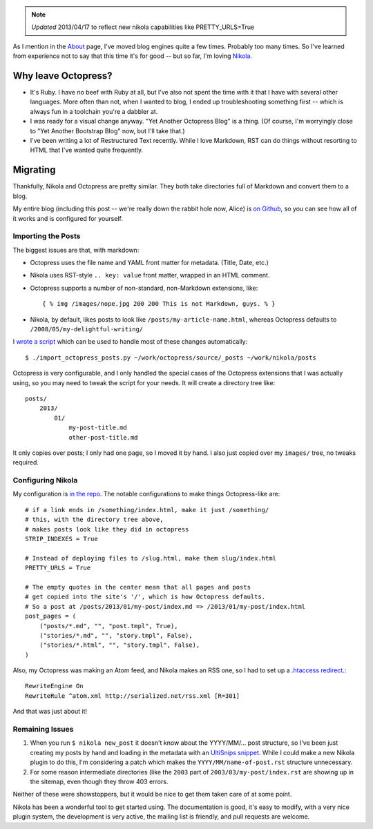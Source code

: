 .. title: Moving from Octopress to Nikola
.. slug: moving-from-octropress-to-nikola
.. date: 2013/03/26 22:04:07
.. tags: 
.. link: 
.. description: 


.. note::

    *Updated* 2013/04/17 to reflect new nikola capabilities like
    PRETTY_URLS=True

As I mention in the `About </about/>`_ page, I've moved blog engines quite a few
times. Probably too many times. So I've learned from experience not to say that
this time it's for good -- but so far, I'm loving `Nikola. <http://nikola.ralsina.com.ar/>`_

Why leave Octopress?
====================

* It's Ruby. I have no beef with Ruby at all, but I've also not spent the time
  with it that I have with several other languages. More often than not, when
  I wanted to blog, I ended up troubleshooting something first -- which is
  always fun in a toolchain you're a dabbler at.
* I was ready for a visual change anyway. "Yet Another Octopress Blog" is a thing. (Of
  course, I'm worryingly close to "Yet Another Bootstrap Blog" now, but I'll
  take that.)
* I've been writing a lot of Restructured Text recently. While I love Markdown,
  RST can do things without resorting to HTML that I've wanted quite frequently.

Migrating
=========

Thankfully, Nikola and Octopress are pretty similar. They both take directories
full of Markdown and convert them to a blog.

My entire blog (including this post -- we're really down the rabbit hole now, Alice) is `on Github <https://github.com/jbarratt/serialized-nikola>`_, so you can see how all of it works and is configured for yourself.

Importing the Posts
+++++++++++++++++++

The biggest issues are that, with markdown:

* Octopress uses the file name and YAML front matter for metadata. (Title, Date, etc.)
* Nikola uses RST-style ``.. key: value`` front matter, wrapped in an HTML comment.

* Octopress supports a number of non-standard, non-Markdown extensions, like::
    
    { % img /images/nope.jpg 200 200 This is not Markdown, guys. % }

* Nikola, by default, likes posts to look like ``/posts/my-article-name.html``,
  whereas Octopress defaults to ``/2008/05/my-delightful-writing/``

I `wrote a script <https://github.com/jbarratt/serialized-nikola/blob/master/util/import_octopress_posts.py>`_ which can be used to handle most of these changes automatically::

    $ ./import_octopress_posts.py ~/work/octopress/source/_posts ~/work/nikola/posts

Octopress is very configurable, and I only handled the special cases of the
Octopress extensions that I was actually using, so you may need to tweak the
script for your needs. It will create a directory tree like::

    posts/
        2013/
            01/
                my-post-title.md
                other-post-title.md

It only copies over posts; I only had one page, so I moved it by hand. I also
just copied over my ``images/`` tree, no tweaks required.

Configuring Nikola
++++++++++++++++++

My configuration is `in the repo <https://github.com/jbarratt/serialized-nikola/blob/master/conf.py>`_. The notable configurations to make things Octopress-like are::

    # if a link ends in /something/index.html, make it just /something/
    # this, with the directory tree above,
    # makes posts look like they did in octopress
    STRIP_INDEXES = True

    # Instead of deploying files to /slug.html, make them slug/index.html
    PRETTY_URLS = True

    # The empty quotes in the center mean that all pages and posts
    # get copied into the site's '/', which is how Octopress defaults.
    # So a post at /posts/2013/01/my-post/index.md => /2013/01/my-post/index.html
    post_pages = (
        ("posts/*.md", "", "post.tmpl", True),
        ("stories/*.md", "", "story.tmpl", False),
        ("stories/*.html", "", "story.tmpl", False),
    )


Also, my Octopress was making an Atom feed, and Nikola makes an RSS one, so
I had to set up a `.htaccess redirect.  <https://github.com/jbarratt/serialized-nikola/blob/master/files/.htaccess>`_::

    RewriteEngine On
    RewriteRule ^atom.xml http://serialized.net/rss.xml [R=301]

And that was just about it!

Remaining Issues
++++++++++++++++

1. When you run ``$ nikola new_post`` it doesn't know about the YYYY/MM/... post
   structure, so I've been just creating my posts by hand and loading in the
   metadata with an `UltiSnips <https://launchpad.net/ultisnips>`_ `snippet <https://github.com/jbarratt/dotfiles/commit/de74e8f5b5d340e6a9b64fac07f84e6898410ea7>`_. While I could make a new Nikola plugin to do this, I'm considering a patch which makes the ``YYYY/MM/name-of-post.rst`` structure unnecessary.

2. For some reason intermediate directories (like the ``2003`` part of ``2003/03/my-post/index.rst`` are showing up in the sitemap, even though they throw 403 errors.

Neither of these were showstoppers, but it would be nice to get them taken care of at some point.

Nikola has been a wonderful tool to get started using. The documentation is
good, it's easy to modify, with a very nice plugin system, the development is very active, the mailing list is friendly, and pull requests are welcome.
